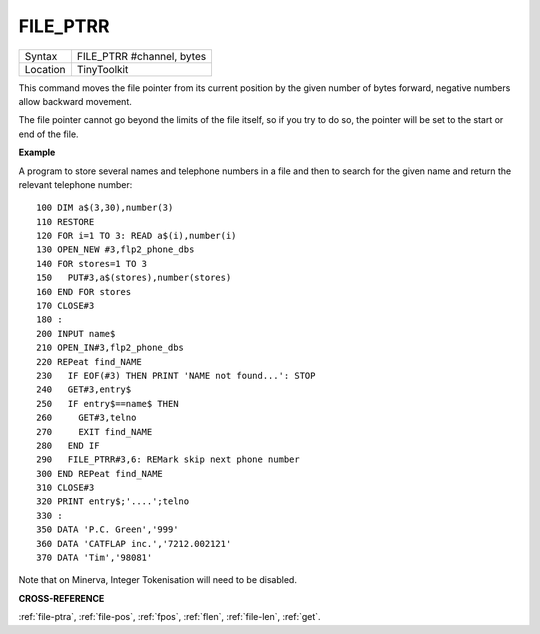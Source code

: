 ..  _file-ptrr:

FILE\_PTRR
==========

+----------+-------------------------------------------------------------------+
| Syntax   |  FILE\_PTRR #channel, bytes                                       |
+----------+-------------------------------------------------------------------+
| Location |  TinyToolkit                                                      |
+----------+-------------------------------------------------------------------+

This command moves the file pointer from its current position by the
given number of bytes forward, negative numbers allow backward movement.

The file pointer cannot go beyond the limits of the file itself, so if
you try to do so, the pointer will be set to the start or end of the
file.

**Example**

A program to store several names and telephone numbers in a file and
then to search for the given name and return the relevant telephone
number::

    100 DIM a$(3,30),number(3)
    110 RESTORE
    120 FOR i=1 TO 3: READ a$(i),number(i)
    130 OPEN_NEW #3,flp2_phone_dbs
    140 FOR stores=1 TO 3
    150   PUT#3,a$(stores),number(stores)
    160 END FOR stores
    170 CLOSE#3
    180 :
    200 INPUT name$
    210 OPEN_IN#3,flp2_phone_dbs
    220 REPeat find_NAME
    230   IF EOF(#3) THEN PRINT 'NAME not found...': STOP
    240   GET#3,entry$
    250   IF entry$==name$ THEN
    260     GET#3,telno
    270     EXIT find_NAME
    280   END IF
    290   FILE_PTRR#3,6: REMark skip next phone number
    300 END REPeat find_NAME
    310 CLOSE#3
    320 PRINT entry$;'....';telno
    330 :
    350 DATA 'P.C. Green','999'
    360 DATA 'CATFLAP inc.','7212.002121'
    370 DATA 'Tim','98081'

Note that on Minerva, Integer Tokenisation will need to be disabled.

**CROSS-REFERENCE**

:ref:`file-ptra`,
:ref:`file-pos`, :ref:`fpos`,
:ref:`flen`, :ref:`file-len`,
:ref:`get`.

